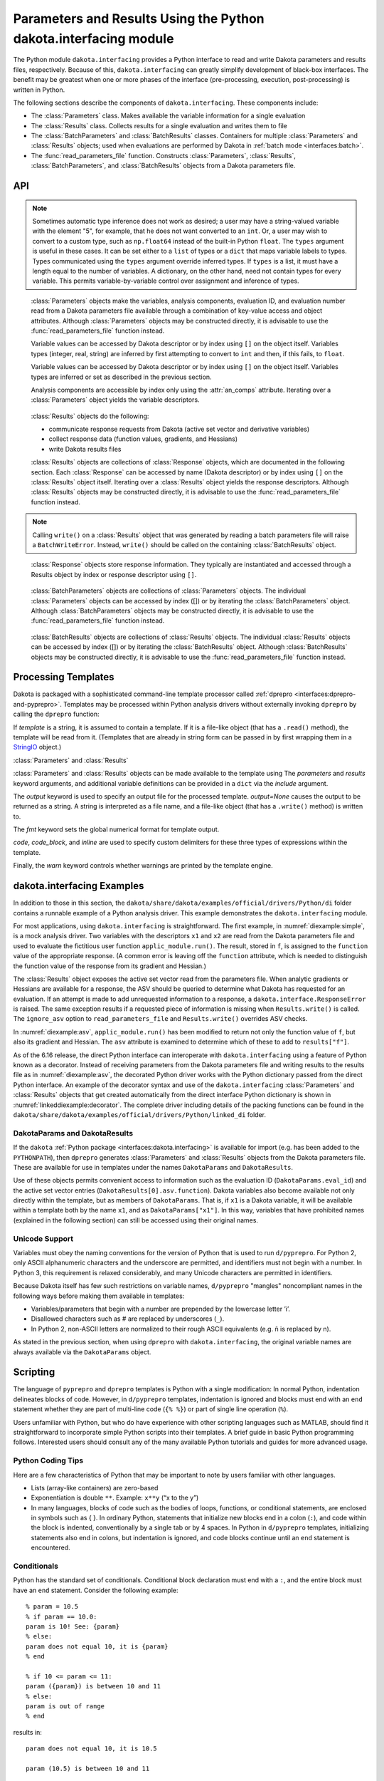 .. _`interfaces:dakota.interfacing`:

"""""""""""""""""""""""""""""""""""""""""""""""""""""""""""""""""
Parameters and Results Using the Python dakota.interfacing module
"""""""""""""""""""""""""""""""""""""""""""""""""""""""""""""""""

The Python module ``dakota.interfacing`` provides a Python interface
to read and write Dakota parameters and results files, respectively.
Because of this, ``dakota.interfacing`` can greatly simplify
development of black-box interfaces. The benefit may be greatest when
one or more phases of the interface (pre-processing, execution,
post-processing) is written in Python.

The following sections describe the components of
``dakota.interfacing``. These components include:

-  The :class:`Parameters` class. Makes available the variable information
   for a single evaluation
-  The :class:`Results` class. Collects results for a single evaluation and
   writes them to file
-  The :class:`BatchParameters` and :class:`BatchResults` classes. Containers for
   multiple :class:`Parameters` and :class:`Results` objects; used when
   evaluations are performed by Dakota in :ref:`batch mode <interfaces:batch>`.
-  The :func:`read_parameters_file` function. Constructs :class:`Parameters`,
   :class:`Results`, :class:`BatchParameters`, and :class:`BatchResults` objects from a
   Dakota parameters file.

API
~~~

.. function:: read_parameters_file(parameters_file=None, \
    results_file=None, ignore_asv=False, batch=False, infer_types=True, \
    types=None)
           
    Creates :class:`Parameters`, :class:`Results`, :class:`BatchParameters`, and :class:`BatchResults` objects from a Dakota parameters file.
           
    :param parameters_file: The names of the parameter file that is to be read.
                            The name can be an absolute or relative filepath, or just a filename.
                            If a parameters file is not provided, it will be obtained from the command line arguments.
                            (The parameters filename is assumed to be the first argument.)
                            Note that if the working directory has changed since script invocation,
                            filenames provided as command line arguments by Dakota’s ``fork`` or ``system``
                            interfaces may be incorrect.           
    :param results_file: The name of the results file that ultimately is to be
                         written. The name can be an absolute or relative filepaths, or just a filename.
                         If a results file is not provided, it will be obtained from the command line arguments.
                         (The results filename is assumed to be the second command line argument.) Note that
                         if the working directory has changed since script invocation, filenames provided
                         as command line arguments by Dakota’s ``fork`` or ``system`` interfaces may be incorrect.
                         If *results_file* is set to the constant ``dakota.interfacing.UNNAMED``, the :class:`Results`
                         or :class:`BatchResults` object is constructed without a results file name. In this case, an
                         output stream must be provided when :meth:`Results.write` or :meth:`BatchResults.write` is
                         called. Unnamed results files are most helpful when no results file will be written,
                         as with a script intended purely for pre-processing.
    :param ignore_asv: By default, the returned :class:`Results` or :class:`BatchResults` object enforces
                       the active set vector (see the :class:`Results` class section). This behavior
                       can be overridden, allowing any property (function, gradient, Hessian)
                       of a response to be set, by setting this field to ``True``. This option can be useful when
                       setting up or debugging a driver.
    :param batch: Must be set to ``True`` when batch evaluation has been requested in the Dakota input file, and ``False`` when not.
    :param infer_types: Controls how types are assigned to parameter values.  The values initially are read
                        as strings from the Dakota parameters file. If ``infer_types`` is ``False`` and ``types`` is ``None``,
                        they remain as type ``str``. If ``infer_types`` is ``True``, an attempt is made to "guess" more
                        convenient types. Conversion first to ``int`` and then to ``float`` are tried. If both fail, the value remains a ``str``.
    :param type: Controls how types are assigned to parameter values.  The values initially are read
                 as strings from the Dakota parameters file. If ``infer_types`` is ``False`` and ``types`` is ``None``,
                 they remain as type ``str``. If ``infer_types`` is ``True``, an attempt is made to "guess" more
                 convenient types. Conversion first to ``int`` and then to ``float`` are tried. If both fail, the value remains a ``str``.
                 
    :return: For single, non-batch evaluation, it returns a tuple that contains (:class:`Parameters`, :class:`Results`). For batch
             evaluations, it instead returns a tuple containing (:class:`BatchParameters`, :class:`BatchResults`).

.. note::
   
   Sometimes automatic type inference does not work as desired; a user
   may have a string-valued variable with the element "5", for example,
   that he does not want converted to an ``int``. Or, a user may wish to
   convert to a custom type, such as ``np.float64`` instead of the
   built-in Python ``float``. The ``types`` argument is useful in these
   cases. It can be set either to a ``list`` of types or a ``dict`` that
   maps variable labels to types. Types communicated using the ``types``
   argument override inferred types. If ``types`` is a list, it must have
   a length equal to the number of variables. A dictionary, on the other
   hand, need not contain types for every variable. This permits
   variable-by-variable control over assignment and inference of types.


.. class:: Parameters

    :class:`Parameters` objects make the variables, analysis components,
    evaluation ID, and evaluation number read from a Dakota parameters file
    available through a combination of key-value access and object
    attributes. Although :class:`Parameters` objects may be constructed directly,
    it is advisable to use the :func:`read_parameters_file` function instead.

    Variable values can be accessed by Dakota descriptor or by index using
    ``[]`` on the object itself. Variables types (integer, real, string) are
    inferred by first attempting to convert to ``int`` and then, if this
    fails, to ``float``.

    Variable values can be accessed by Dakota descriptor or by index using
    ``[]`` on the object itself. Variables types are inferred or set as
    described in the previous section.

    Analysis components are accessible by index only using the :attr:`an_comps`
    attribute. Iterating over a :class:`Parameters` object yields the variable
    descriptors.

   .. attribute:: an_comps
   
      List of the analysis components (strings).

   .. attribute:: eval_id
   
      Evaluation id (string).
      
   .. attribute:: eval_num
     
      Evaluation number (final token in eval_id) (int).
      
   .. attribute:: aprepro_format
   
      Boolean indicating whether the parameters file was in aprepro (True) or Dakota (False) format.
      
   .. attribute:: descriptors
   
      List of the variable descriptors
      
   .. attribute:: num_variables
      
      Number of variables
      
   .. attribute:: num_an_comps
      
      Number of analysis components
      
   .. attribute:: metadata
   
      Names of requested metadata fields (strings)
      
   .. attribute:: num_metadata
   
      Number of requested metadata fields.

   .. method:: items()
   
      Return an iterator that yields tuples of the descriptor and value for each parameter. (:class:`Results` objects also have ``items()``.)
      
   .. method:: values()
   
      Return an iterator that yields the value for each parameter. (:class:`Results` objects have the corresponding method ``responses()``.)

.. class:: Results

    :class:`Results` objects do the following:

    -  communicate response requests from Dakota (active set vector and
       derivative variables)
    -  collect response data (function values, gradients, and Hessians)
    -  write Dakota results files

    :class:`Results` objects are collections of :class:`Response` objects, which are
    documented in the following section. Each :class:`Response` can be accessed
    by name (Dakota descriptor) or by index using ``[]`` on the :class:`Results`
    object itself. Iterating over a :class:`Results` object yields the response
    descriptors. Although :class:`Results` objects may be constructed directly,
    it is advisable to use the :func:`read_parameters_file` function instead.

   .. attribute:: eval_id
   
      Evaluation id (a string).
      
   .. attribute:: eval_num
   
      Evaluation number (final token in eval_id) (int).
      
   .. attribute:: aprepro_format
   
      Boolean indicating whether the parameters file was in aprepro (True) or Dakota (False) format.
      
   .. attribute:: descriptors
   
      List of the response descriptors (strings)
     
   .. attribute:: num_responses
      
      Number of variables (read-only)
      
   .. attribute:: deriv_vars
   
      List of the derivative variables (strings)
      
   .. attribute:: num_deriv_vars
     
      Number of derivative variables (int)

   .. method:: items()
   
      Return an iterator that yields tuples of the descriptor and :class:`Response` object for each response. (:class:`Parameters` objects also have ``items()``.)
      
   .. method:: responses()
   
      Return an iterator that yields the :class:`Response` object for each response. (:class:`Parameters` objects have the corresponding method ``values()``.)
      
   .. method:: fail()
   
      Set the FAIL attribute. When the results file is written, it will contain only the word FAIL, triggering :ref:`Dakota’s failure capturing behavior <failure>`.
   
   .. method:: write (stream=None, ignore_asv=None)
   
      Write the results to the Dakota results file.
      
      :param stream: If *stream* is set, it overrides the results file name provided at construct time. It must be an open file-like object, rather than the name of a file.
      :param ignore_asv: If *ignore_asv* is True, the file will be written even if information requested via the active set vector is missing.

.. note::
      
   Calling ``write()`` on a :class:`Results` object that was generated by reading a batch parameters file will raise a ``BatchWriteError``.
   Instead, ``write()`` should be called on the containing :class:`BatchResults` object.

.. class:: Response

    :class:`Response` objects store response information. They typically are instantiated and accessed through a Results object by index or response
    descriptor using ``[]``.

   .. attribute:: asv
      
      A `named tuple <https://docs.python.org/3/library/collections.html#collections.namedtuple>`_ with three members, *function*, *gradient*, 
      and *hessian*. Each is a boolean indicating whether Dakota requested the associated information for the response.
      
   .. attribute:: namedtuples
   
      These can be accessed by index or by member.
      
   .. attribute:: function
   
      Function value for the response. A ResponseError is raised if Dakota did not request the function value (and ignore_asv is False).
      
   .. attribute:: gradient
   
      Gradient for the response. Gradients must be a 1D iterable of values that can be converted to floats, such as a ``list`` or 1D
      ``numpy array``. A ResponseError is raised if Dakota did not request the gradient (and ignore_asv is False), or if the number of elements
      does not equal the number of derivative variables.

   .. attribute:: hessian
      
      Hessian value for the response. Hessians must be an iterable of iterables (e.g. a 2D ``numpy array`` or list of lists). A ResponseError is
      raised if Dakota did not request the Hessian (and ignore_asv is False), or if the dimension does not correspond correctly with the
      number of derivative variables.

.. class:: BatchParameters

    :class:`BatchParameters` objects are collections of :class:`Parameters` objects. The individual :class:`Parameters` objects can be accessed by index ([]) or
    by iterating the :class:`BatchParameters` object. Although :class:`BatchParameters` objects may be constructed directly, it is advisable
    to use the :func:`read_parameters_file` function instead.

   .. attribute:: batch_id
   
      The "id" of this batch of evaluations, reported by Dakota (string).

.. class:: BatchResults

    :class:`BatchResults` objects are collections of :class:`Results` objects. The individual :class:`Results` objects can be accessed by index ([]) or by
    iterating the :class:`BatchResults` object. Although :class:`BatchResults` objects may be constructed directly, it is advisable to use the
    :func:`read_parameters_file` function instead.

   .. attribute:: batch_id
   
      The "id" of this batch of evaluations, reported by Dakota (string)
      
   .. method:: write (stream=None, ignore_asv=None)
   
      Write results for all evaluations to the Dakota results file.
      
      :param stream: If *stream* is set, it overrides the results file name
                     provided at construct time. It must be an open file-like object,
                     rather than the name of a file.
      :param ignore_asv: If *ignore_asv* is True, the file will be written even
                         if information requested via the active set vector is missing.

Processing Templates
~~~~~~~~~~~~~~~~~~~~

Dakota is packaged with a sophisticated command-line template processor
called :ref:`dprepro <interfaces:dprepro-and-pyprepro>`. Templates may be
processed within Python analysis drivers without externally invoking
``dprepro`` by calling the ``dprepro`` function:

.. function:: dprepro(template, parameters=None, results=None, include=None, output=None, fmt='%0.10g', \
   code='%', code block='{% %}', inline='{ }', warn=True)

If *template* is a string, it is assumed to contain a template. If it is
a file-like object (that has a ``.read()`` method), the template will be
read from it. (Templates that are already in string form can be passed
in by first wrapping them in a `StringIO <https://docs.python.org/3/library/io.html?highlight=stringio#io.StringIO>`_
object.)

:class:`Parameters` and :class:`Results`

:class:`Parameters` and :class:`Results` objects can be made available to the
template using The *parameters* and *results* keyword arguments, and
additional variable definitions can be provided in a ``dict`` via the
*include* argument.

The *output* keyword is used to specify an output file for the processed
template. *output=None* causes the output to be returned as a string. A
string is interpreted as a file name, and a file-like object (that has a
``.write()`` method) is written to.

The *fmt* keyword sets the global numerical format for template output.

*code*, *code_block*, and *inline* are used to specify custom delimiters
for these three types of expressions within the template.

Finally, the *warn* keyword controls whether warnings are printed by the
template engine.

dakota.interfacing Examples
~~~~~~~~~~~~~~~~~~~~~~~~~~~

In addition to those in this section, the
``dakota/share/dakota/examples/official/drivers/Python/di``
folder contains a runnable
example of a Python analysis driver. This example demonstrates the
``dakota.interfacing`` module.

For most applications, using ``dakota.interfacing`` is straightforward.
The first example, in :numref:`diexample:simple`,
is a mock analysis driver. Two variables with the descriptors ``x1`` and
``x2`` are read from the Dakota parameters file and used to evaluate the
fictitious user function ``applic_module.run()``. The result, stored in
``f``, is assigned to the ``function`` value of the appropriate
response. (A common error is leaving off the ``function`` attribute,
which is needed to distinguish the function value of the response from
its gradient and Hessian.)

.. code-block:: python
   :caption: A simple analysis driver that uses `dakota.interfacing`.
   :name: diexample:simple
   
   import dakota.interfacing as di
   import applic_module # fictitious application 

   params, results = di.read_parameters_file()

   # parameters can be accessed by descriptor, as shown here, or by index
   x1 = params["x1"]
   x2 = params["x2"]

   f = applic_module.run(x1,x2)

   # Responses also can be accessed by descriptor or index
   results["f"].function = f
   results.write()

The :class:`Results` object exposes the active set vector read from the
parameters file. When analytic gradients or Hessians are available for
a response, the ASV should be queried to determine what Dakota has
requested for an evaluation. If an attempt is made to add unrequested
information to a response, a ``dakota.interface.ResponseError`` is
raised. The same exception results if a requested piece of information
is missing when ``Results.write()`` is called. The
``ignore_asv`` option to ``read_parameters_file`` and 
``Results.write()`` overrides ASV checks.

In :numref:`diexample:asv`, ``applic_module.run()``
has been modified to return not only the function value of ``f``, but
also its gradient and Hessian. The ``asv`` attribute is examined to
determine which of these to add to ``results["f"]``.

.. code-block:: python
   :caption: Examining the active set vector
   :name: diexample:asv
   :linenos:

   import dakota.interfacing as di
   import applic_module # fictitious application

   params, results = di.read_parameters_file()

   x1 = params["x1"]
   x2 = params["x2"]

   f, df, df2 = applic_module.run(x1,x2)

   if Results.asv.function:
       results["f"].function = f
   if Results.asv.gradient:
       results["f"].gradient = df
   if Results.asv.hessian:
       results["f"].hessian = df2

   results.write()

As of the 6.16 release, the direct Python interface can interoperate with
``dakota.interfacing`` using a feature of Python known as a decorator.
Instead of receiving parameters from the Dakota parameters file and
writing results to the results file as in :numref:`diexample:asv`,
the decorated Python driver works with the Python dictionary passed from
the direct Python interface.  An example of the decorator syntax and use
of the ``dakota.interfacing`` :class:`Parameters` and :class:`Results`
objects that get created automatically from the direct interface
Python dictionary is shown in :numref:`linkeddiexample:decorator`.  The
complete driver including details of the packing functions can be found in
the ``dakota/share/dakota/examples/official/drivers/Python/linked_di`` folder.

.. code-block:: python
   :caption: Decorated direct Python callback function using
             :class:`Parameters` and :class:`Results` objects
             constructed by the ``dakota.interfacing`` decorator
   :name: linkeddiexample:decorator

   from textbook import textbook_list
   import dakota.interfacing as di
   
   @di.python_interface
   def decorated_driver(params, results):
   
       textbook_input = pack_textbook_parameters(params, results)
       fns, grads, hessians = textbook_list(textbook_input)
       results = pack_dakota_results(fns, grads, hessians, results)
   
       return results


.. _`interfaces:params-and-results`:

DakotaParams and DakotaResults
^^^^^^^^^^^^^^^^^^^^^^^^^^^^^^

If the ``dakota`` :ref:`Python package <interfaces:dakota.interfacing>` is available for
import (e.g. has been added to the ``PYTHONPATH``), then ``dprepro``
generates :class:`Parameters` and :class:`Results` objects from the Dakota
parameters file. These are available for use in templates under the
names ``DakotaParams`` and ``DakotaResults``.

Use of these objects permits convenient access to information such as
the evaluation ID (``DakotaParams.eval_id``) and the active set vector
entries (``DakotaResults[0].asv.function``). Dakota variables also
become available not only directly within the template, but as members
of ``DakotaParams``. That is, if ``x1`` is a Dakota variable, it will be
available within a template both by the name ``x1``, and as
``DakotaParams["x1"]``. In this way, variables that have prohibited
names (explained in the following section) can still be accessed using
their original names.

.. _`interfaces:unicode`:

Unicode Support
^^^^^^^^^^^^^^^

Variables must obey the naming conventions for the version of Python
that is used to run ``d/pyprepro``. For Python 2, only ASCII
alphanumeric characters and the underscore are permitted, and
identifiers must not begin with a number. In Python 3, this requirement
is relaxed considerably, and many Unicode characters are permitted in
identifiers.

Because Dakota itself has few such restrictions on variable names,
``d/pyprepro`` "mangles" noncompliant names in the following ways before
making them available in templates:

-  Variables/parameters that begin with a number are prepended by the
   lowercase letter ’i’.

-  Disallowed characters such as # are replaced by underscores (``_``).

-  In Python 2, non-ASCII letters are normalized to their rough ASCII
   equivalents (e.g. ñ is replaced by n).

As stated in the previous section, when using ``dprepro`` with
``dakota.interfacing``, the original variable names are always available
via the ``DakotaParams`` object.

.. _`interfaces:scripting`:

Scripting
~~~~~~~~~

The language of ``pyprepro`` and ``dprepro`` templates is Python with a
single modification: In normal Python, indentation delineates blocks of
code. However, in ``d/pyprepro`` templates, indentation is ignored and
blocks must end with an ``end`` statement whether they are part of
multi-line code (``{% %}``) or part of single line operation (``%``).

Users unfamiliar with Python, but who do have experience with other
scripting languages such as MATLAB, should find it straightforward to
incorporate simple Python scripts into their templates. A brief guide in
basic Python programming follows. Interested users should consult any of
the many available Python tutorials and guides for more advanced usage.

.. _`interfaces:python-coding-tips`:

Python Coding Tips
^^^^^^^^^^^^^^^^^^

Here are a few characteristics of Python that may be important to note
by users familiar with other languages.

-  Lists (array-like containers) are zero-based

-  Exponentiation is double ``**``. Example: ``x**y`` (“x to the y”)

-  In many languages, blocks of code such as the bodies of loops,
   functions, or conditional statements, are enclosed in symbols such as
   { }. In ordinary Python, statements that initialize new blocks end in
   a colon (``:``), and code within the block is indented,
   conventionally by a single tab or by 4 spaces. In Python in
   ``d/pyprepro`` templates, initializing statements also end in colons,
   but indentation is ignored, and code blocks continue until an ``end``
   statement is encountered.

.. _`interfaces:conditionals`:

Conditionals
^^^^^^^^^^^^

Python has the standard set of conditionals. Conditional block
declaration must end with a ``:``, and the entire block must have an
``end`` statement. Consider the following example:

::

   % param = 10.5
   % if param == 10.0:
   param is 10! See: {param}
   % else:
   param does not equal 10, it is {param}
   % end

   % if 10 <= param <= 11:
   param ({param}) is between 10 and 11
   % else:
   param is out of range
   % end

results in:

::

   param does not equal 10, it is 10.5

   param (10.5) is between 10 and 11

Boolean operations are also possible using simple ``and``, ``or``, and
``not`` syntax

::

   % param = 10.5
   % if param >= 10 and param <= 11:
   param is in [10 11]
   % else:
   param is NOT in [10,11]
   % end

returns:

::

   param is in [10 11]

.. _`interfaces:loops`:

Loops
^^^^^

``for`` loops may be used to iterate over containers that support it. As
with conditionals, the declaration must end with ``:`` and the block
must have an ``end``.

To iterate over an index, from 0 to 4, use the ``range`` command.

::

   % for ii in range(5):
   {ii}
   % end

This returns:

::

   0
   1
   2
   3
   4

This example demonstrates iteration over strings in a list:

::

   % animals = ['cat','mouse','dog','lion']
   % for animal in animals:
   I want a {animal}
   %end

The output is:

::

   I want a cat
   I want a mouse
   I want a dog
   I want a lion

.. _`interfaces:lists`:

Lists
^^^^^

Lists are *zero indexed*. Negative indices are also supported, and are
interpreted as offsets from the last element in the negative direction.
Elements are accessed using square brackets (``[]``).

Consider:

::

   % animals = ['cat','mouse','dog','lion']
   {animals[0]}
   {animals[-1]}

which results in:

::

   cat
   lion

Note that ``d/pyprepro`` tries to nicely format lists for printing. For
certain types of objects, it may not work well.

::

   {theta = [0,45,90,135,180,225,270,315]}

(with ``{ }`` to print input) results in

::

   [0, 45, 90, 135, 180, 225, 270, 315]

.. _`interfaces:math-on-lists`:

Math on lists
^^^^^^^^^^^^^

Unlike some tools (e.g. MATLAB) mathematical operations may not be
performed on lists as a whole. Element-by-element operations can be
compactly written in many cases using *list comprehensions*:

::

   % theta = [0,45,90,135,180,225,270,315] 
   { [ sin(pi*th/180) for th in theta ] }

This results in

::

   [0, 0.7071067812, 1, 0.7071067812, 1.224646799e-16, -0.7071067812, -1, -0.7071067812]

Alternatively, if the NumPy package is available on the host system,
lists can be converted to arrays, which do support MATLAB-style
element-wise operations:

::

   % theta = [0,45,90,135,180,225,270,315]
   % import numpy as np
   % theta = np.array(theta) # Redefine as numpy array
   { np.sin(pi*theta/180) }

Returns:

::

   [0, 0.7071067812, 1, 0.7071067812, 1.224646799e-16, -0.7071067812, -1, -0.7071067812]

.. _`interfaces:strings`:

Strings
^^^^^^^

Python has powerful and extensive string support. Strings can be
initialized in any of the following ways:

::

   {mystring1="""
   multi-line
   string inline
   """}
   {mystring1}
   {% mystring2 = '''
   another multi-line example
   but in a block
   ''' %}
   mystring2: {mystring2}

   Single quotes: {'single'}
   Double quotes: {'double'}

Which returns:

::

   multi-line
   string inline


   multi-line
   string inline

   mystring2:
   another multi-line example
   but in a block


   Single quotes: single
   Double quotes: double

Strings can be enclosed by either single quotes (``'``) or double quotes
(``"``). The choice is a matter of convenience or style.

Strings can be joined by adding them:

::

   {%
   a = 'A'
   b = 'B'
   %}
   {a + ' ' + b}

returns:

::

   A B

.. _`interfaces:custom-functions`:

Custom Functions
^^^^^^^^^^^^^^^^

Arbitrary functions can be defined using either ``def`` or ``lambda``.

Consider the following: (note, we use indentation here for readability
but indentation *is ignored* and the function definition is terminated
with ``end``):

::

   {%
   def myfun1(param):
       return (param + 1) ** 2 + 3
   end

   myfun2 = lambda param: (param + 1) ** 2 + 5
   %}
   {myfun1(1.2)}
   {myfun2(1.2)}
   { [ myfun1(x) for x in [1,2,3,4] ] }

Returns:

::

   7.84
   9.84
   [7, 12, 19, 28]
   
.. _`interfaces:auxiliary-functions`:

Auxiliary Functions
~~~~~~~~~~~~~~~~~~~

Several auxiliary functions that are not part of Python are also
available within templates. The first is the ``include`` function.

.. _`interfaces:include`:

Include
^^^^^^^

Using

::

   % include('path/to/include.txt')

will insert the contents of ``path/to/include.txt``. The inserted file
can contain new variable definitions, and it can access older ones.
Parameters defined in the file are not immutable by default, unlike
those defined in files included from the command line using the
``--include`` option.

..
   TODO: review these claims after talking to Justin

``d/pyprepro`` performs limited searching for included files, first in
the path of the original template, and then in the path where
``pyprepro`` is executed.

.. _`interfaces:immutable-and-mutable`:

Immutable and Mutable
^^^^^^^^^^^^^^^^^^^^^

As explained elsewhere, variables can be defined as ``Immutable(value)``
or ``Mutable(value)``. If a variable is Immutable, it cannot be
reassigned without first explicitly make it Mutable.

.. note::

   Unlike :ref:`variables defined via - -include<interfaces:immutable-variables>`,
   variables from files read in using the ``include()`` function are Mutable by
   default.

.. _`interfaces:print-all-variables`:

Print All Variables
^^^^^^^^^^^^^^^^^^^

``all_vars()`` and ``all_var_names()`` print out all *defined*
variables. Consider the following that also demonstrates setting a
comment string (two ways)

::

   % param1 = 1
   {param2 = 'two'}
   all variables and values: {all_vars()}
   all varables: {all_var_names()}

   {all_var_names(comment='//')}
   // {all_var_names()} <--- Don't do this

Returns:

::

   two
   all variables and values: {'param1': 1, 'param2': u'two'}
   all varables: ['param2', 'param1']

   // ['param2', 'param1']
   // ['param2', 'param1'] <--- Don't do this

Notice the empty ``()`` at the end of ``all_vars`` and
``all_var_names``. If possible, it is better to use ``comment=//``
syntax since the result of these can be multiple lines.

.. _`interfaces:set-global-print-format`:

Set Global Numerical Format
^^^^^^^^^^^^^^^^^^^^^^^^^^^

As discussed elsewhere, the print format can be set on a per item basis
by manually converting to a string. Alternatively, it can be (re)set
globally inside the template (as well as at the command line).

::

   {pi}
   % setfmt('%0.3e')
   {pi}
   % setfmt() # resets
   {pi}

returns:

::

   3.141592654
   3.142e+00
   3.141592654

.. _`interfaces:per-field-output-formatting`:

Per-field Output Formatting
^^^^^^^^^^^^^^^^^^^^^^^^^^^

Use Python string formatting syntax to set the output format of a
particular expression.

::

   {pi}
   { '%0.3f' % pi }

Will output:

::

   3.141592654
   3.142

.. _`interfaces:using-defaults-undefined-parameters`:

Defaults and Undefined Parameters
^^^^^^^^^^^^^^^^^^^^^^^^^^^^^^^^^

Directly calling undefined parameters will result in an error. There is
no *universal* default value. However, there are the following
functions:

-  ``get`` – get param with optional default

-  ``defined`` – determine if the variable is defined

The usage is explained in the following examples:

::

   Defined Parameter:
   % param1 = 'one'
   { get('param1') } <-- one
   { get('param1','ONE') } <-- one

   Undefined Parameter
   { get('param2') } <-- *blank*
   { get('param2',0) } <-- 0

   Check if defined: { defined('param2') }

   % if defined('param2'):
   param2 is defined: {param2}
   % else:
   param2 is undefined
   % end

returns:

::

   Defined Parameter:
   one <-- one
   one <-- one

   Undefined Paremater
    <-- *blank*
   0 <-- 0

   Check if defined: False

   param2 is undefined

But notice if you have the following:

::

   {param3}

you will get the following error:

::

   Error occurred:
       NameError: name 'param3' is not defined

.. _`interfaces:mathematical-functions`:

Mathematical Functions
^^^^^^^^^^^^^^^^^^^^^^

All of the Python ``math`` module in imported with the functions:

::

     acos       degrees     gamma   radians  
     acosh      erf         hypot   sin      
     asin       erfc        isinf   sinh      
     asinh      exp         isnan   sqrt      
     atan       expm1       ldexp   tan       
     atan2      fabs        lgamma  tanh      
     atanh      factorial   log     trunc     
     ceil       floor       log10   
     copysign   fmod        log1p   
     cos        frexp       modf             
     cosh       fsum                               

Also included are the following constants

============================ =============
Name                         value
============================ =============
``pi``,\ ``PI``              3.141592654
``e``,\ ``E``                2.718281828
``tau`` (``2*pi``)           6.283185307
``deg`` (``180/pi``)         57.29577951
``rad`` (``pi/180``)         0.01745329252
``phi`` (``(sqrt(5)+1 )/2``) 1.618033989
============================ =============

Note that all trigonometric functions assume that inputs are in radians.
See `Python’s "math" library <https://docs.Python.org/3/library/math.html>`__ for more
details. To compute based on degrees, convert first:

::

   { tan( radians(45) )}
   { tan( 45*rad)}
   { degrees( atan(1) )}
   { atan(1) * deg }

returns:

::

   1
   1
   45
   45

.. _`interfaces:other-functions`:

Other Functions
^^^^^^^^^^^^^^^

Other functions, modules, and packages that are part of the Python
standard library or that are available for import on the host system can
be used in templates. Use of NumPy to perform element-wise operations on
arrays was demonstrated in a previous section. The following example
illustrates using Python’s ``random`` module to draw a sample from a
uniform distribution:

::

   % from random import random,seed
   % seed(1)
   {A = random()}

Returns (may depend on the system)

::

   0.1343642441
   
